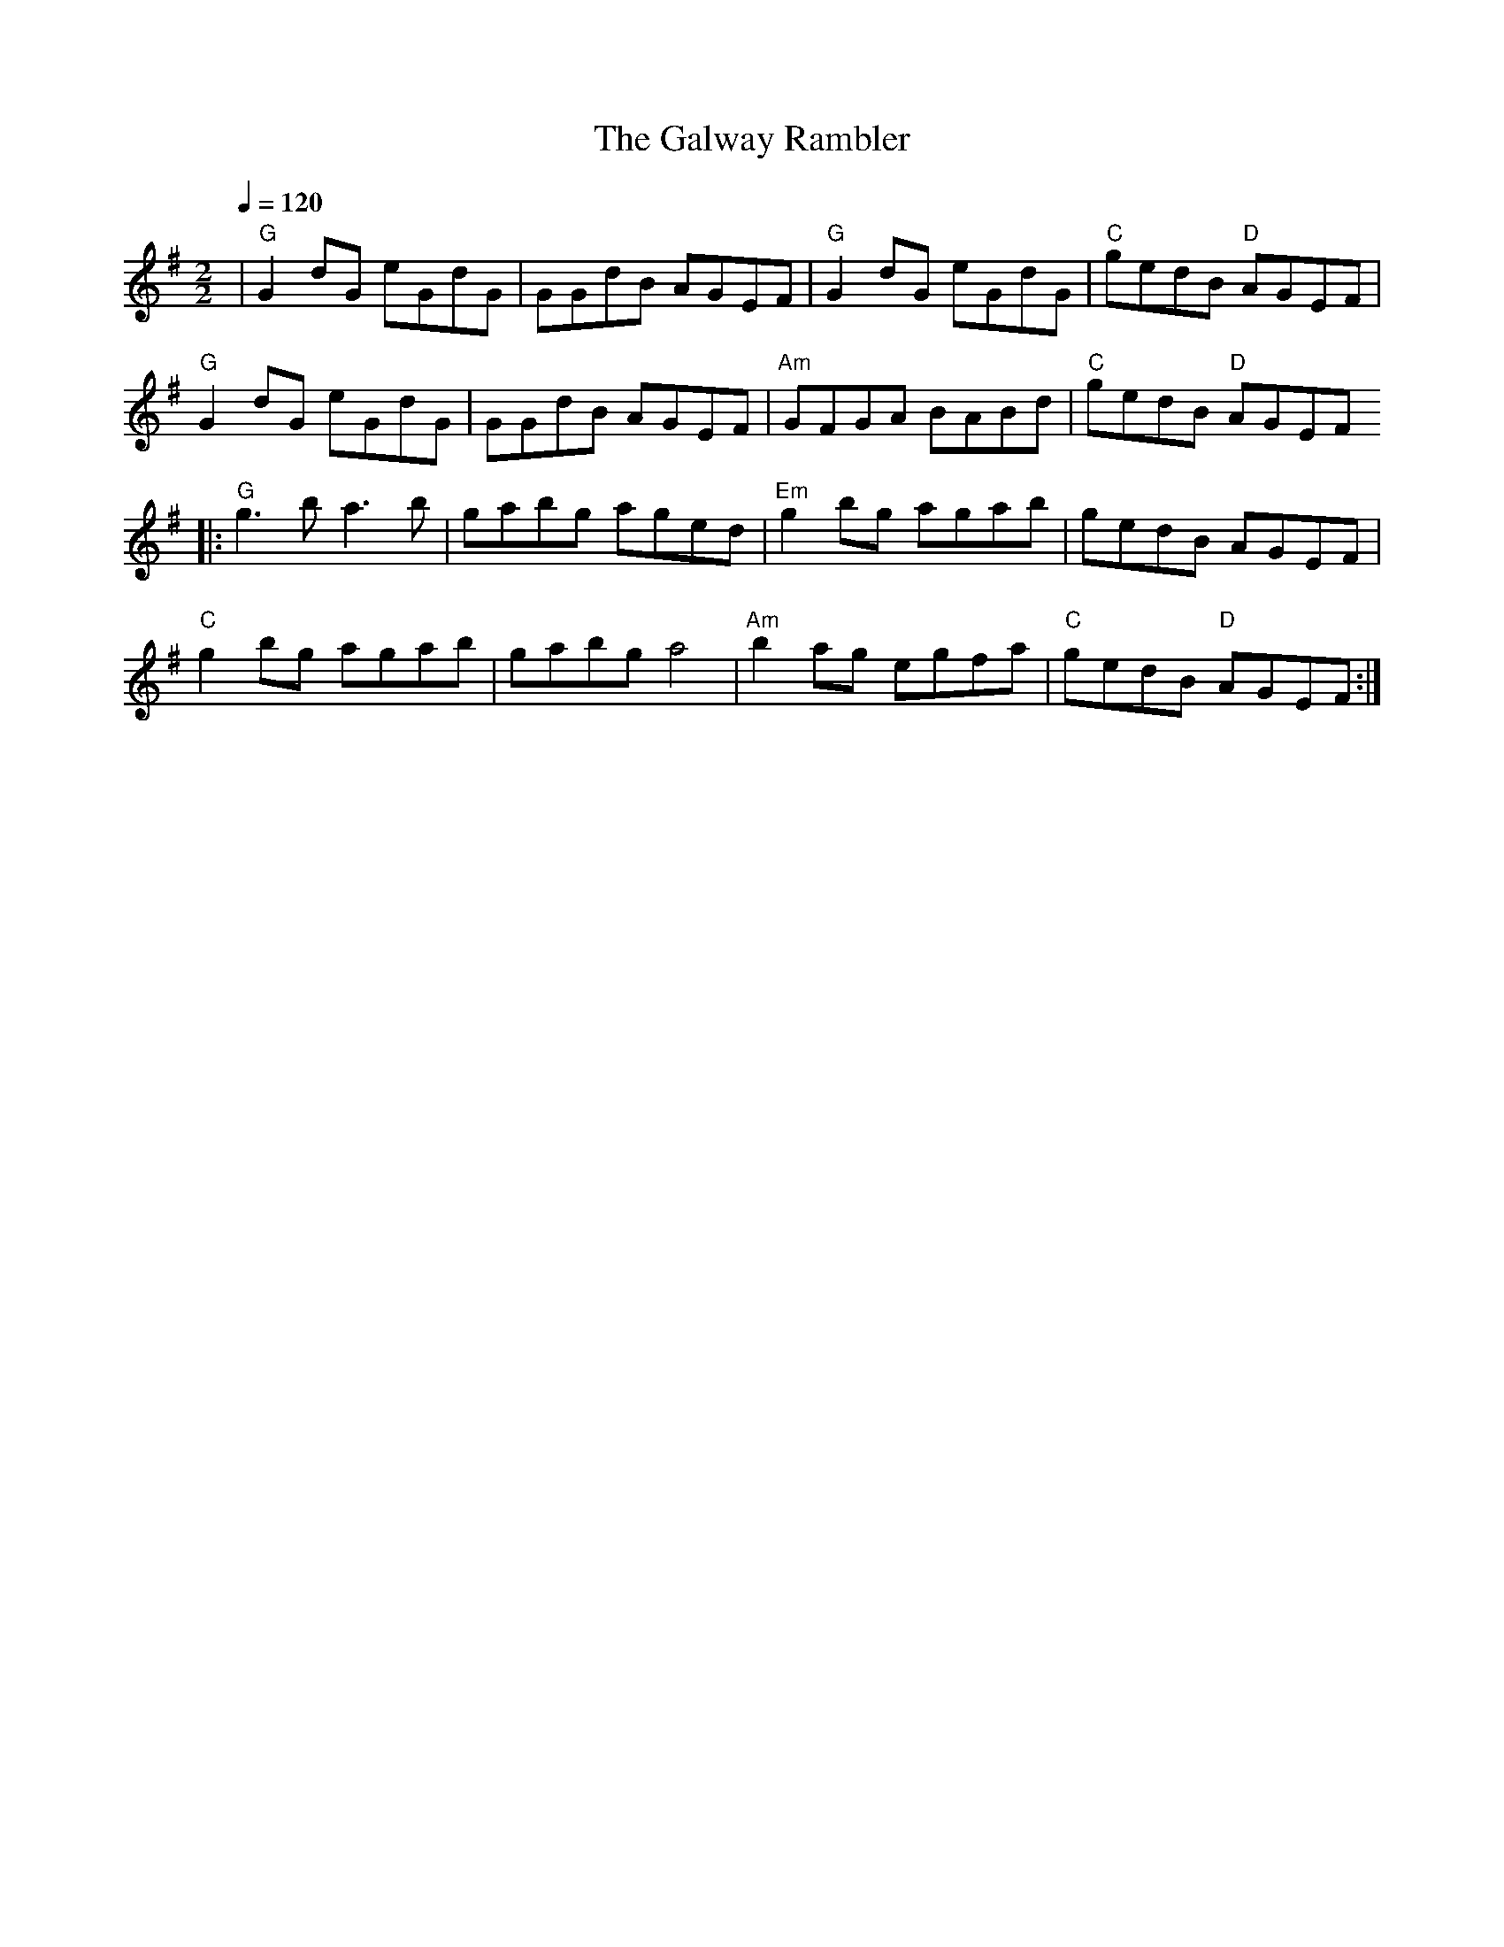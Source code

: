 X:1
T:The Galway Rambler
R:Reel
S:Caroline Chevalier
Z:Gwenael Lambrouin 10/Jan/2004
M:2/2
L:1/8
Q:1/4=120
K:G
|  "G" G2dG eGdG | GGdB AGEF | "G" G2dG eGdG | "C" gedB "D" AGEF |
   "G" G2dG eGdG | GGdB AGEF | "Am" GFGA BABd | "C" gedB "D" AGEF
|: "G" g3b  a3b  | gabg aged | "Em" g2bg agab | gedB AGEF |
   "C" g2bg agab | gabg a4   | "Am" b2ag egfa | "C" gedB "D" AGEF :|

